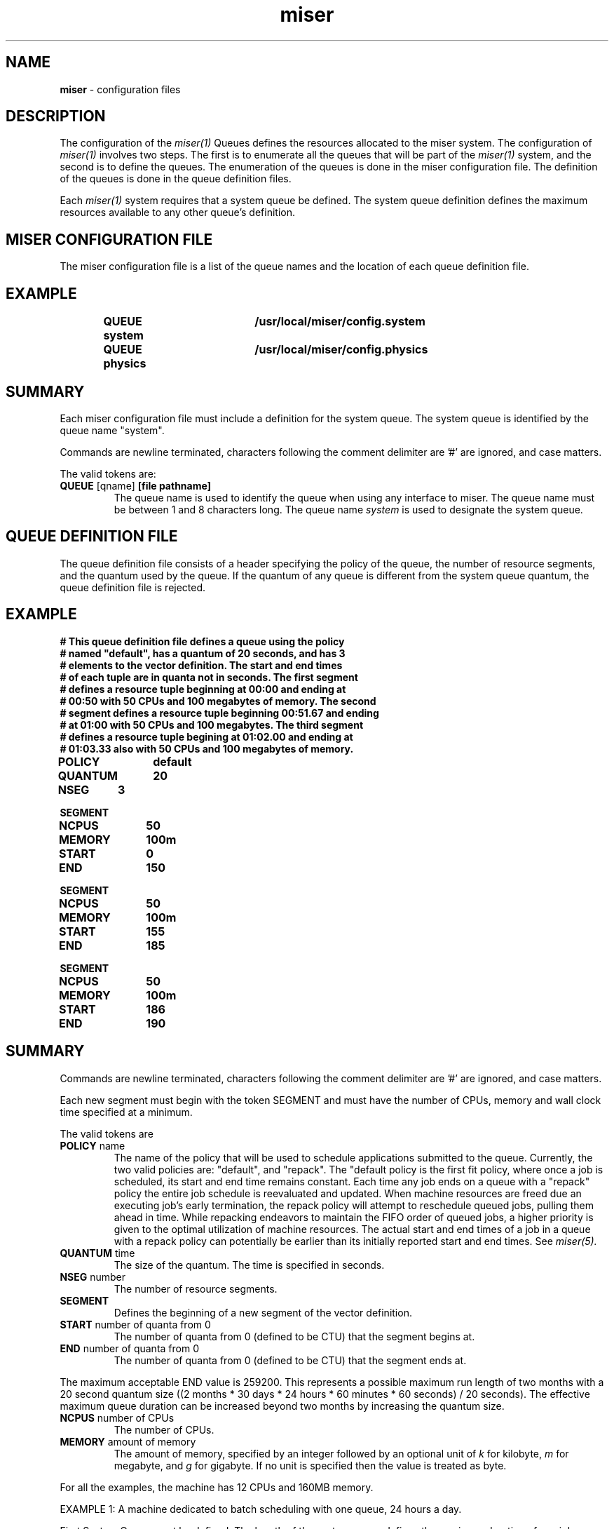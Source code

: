 .TH miser 4
.SH NAME
\f3miser\f1 \- configuration files
.SH DESCRIPTION
The configuration of the 
.I miser(1)
Queues defines the resources allocated to the miser system.  The 
configuration of 
.I miser(1)
involves two steps.  The first is to enumerate all the queues that will
be part of the 
.I miser(1) 
system, and the second is to define the queues.  The enumeration of
the queues is done in the miser configuration file.  The definition of
the queues is done in the queue definition files.
.P
Each 
.I miser(1)
system requires that a system queue be defined.  The system queue definition 
defines the maximum resources available to any other queue's definition.
.SH MISER CONFIGURATION FILE
The miser configuration file is a list of the queue names and the location 
of each queue definition file. 
.TP
.SH EXAMPLE
.nf
\f3
QUEUE system	/usr/local/miser/config.system
QUEUE physics	/usr/local/miser/config.physics
\f1
.SH SUMMARY
.P
Each miser configuration file must include a definition for the system 
queue.  The system queue is identified by the queue name "system".
.P
Commands are newline terminated, characters following the comment delimiter 
are '#' are ignored, and case matters.
.P
The valid tokens are:
.TP
.BR QUEUE  " [qname] " " [file pathname] "
The queue name is used to identify the queue when using any interface to 
miser.  The queue name must be between 1 and 8 characters long.  The queue 
name 
.I system
is used to designate the system queue. 
.SH QUEUE DEFINITION FILE
The queue definition file consists of a header specifying the policy of the 
queue, the number of resource segments, and the quantum used by the queue.   
If the quantum of any queue is different from the system queue quantum, the 
queue definition file is rejected.
.SH EXAMPLE
.nf
\f3 
# This queue definition file defines a queue using the policy 
# named "default", has a quantum of 20 seconds, and has 3 
# elements to the vector definition.  The start and end times 
# of each tuple are in quanta not in seconds.  The first segment 
# defines a resource tuple beginning at 00:00 and ending at 
# 00:50 with 50 CPUs and 100 megabytes of memory.  The second 
# segment defines a resource tuple beginning 00:51.67 and ending 
# at 01:00 with 50 CPUs and 100 megabytes.  The third segment 
# defines a resource tuple begining at 01:02.00 and ending at 
# 01:03.33 also with 50 CPUs and 100 megabytes of memory.

POLICY	default
QUANTUM	20
NSEG	3

SEGMENT
NCPUS	50
MEMORY	100m
START	0 
END		150

SEGMENT
NCPUS	50
MEMORY	100m
START	155
END		185

SEGMENT 
NCPUS	50
MEMORY	100m
START	186
END		190
\f1
.f1
.SH SUMMARY
.P
Commands are newline terminated, characters following the comment delimiter 
are '#' are ignored, and case matters.
.P
Each new segment must begin with the token SEGMENT and must have the number 
of CPUs, memory and wall clock time specified at a minimum.
.P
The valid tokens are
.TP
.BR POLICY " name "
The name of the policy that will be used to schedule applications submitted 
to the queue.  Currently, the two valid policies are: "default", and "repack".  
The "default policy is the first fit policy, where once a job is scheduled, 
its start and end time remains constant.  Each time any job ends on a queue 
with a "repack" policy the entire job schedule is reevaluated and updated.  
When machine resources are freed due an executing job's early termination, 
the repack policy will attempt to reschedule queued jobs, pulling them ahead 
in time.  While repacking endeavors to maintain the FIFO order of queued jobs, 
a higher priority is given to the optimal utilization of machine resources.  
The actual start and end times of a job in a queue with a repack policy can 
potentially be earlier than its initially reported start and end times.  See 
.I miser(5).
.TP
.BR QUANTUM " time "
The size of the quantum.  The time is specified in seconds.
.TP
.BR NSEG " number "
The number of resource segments.
.TP 
.BR SEGMENT
Defines the beginning of a new segment of the vector definition.
.TP
.BR START " number of quanta from 0 "
The number of quanta from 0 (defined to be CTU) that the segment begins at.
.TP
.BR END  " number of quanta from 0 "
The number of quanta from 0 (defined to be CTU) that the segment ends at.
.P
The maximum acceptable END value is 259200. This represents a possible
maximum run length of two months with a 20 second quantum size
((2 months * 30 days * 24 hours * 60 minutes * 60 seconds) / 20 seconds). 
The effective maximum queue duration can be increased beyond two months
by increasing the quantum size.
.TP
.BR NCPUS " number of CPUs "
The number of CPUs.
.TP
.BR MEMORY " amount of memory "
The amount of memory, specified by an integer followed by an optional unit of 
.I k 
for kilobyte, 
.I m 
for megabyte, and 
.I g 
for gigabyte.  If no unit is specified then the value is treated as byte.
.P
For all the examples, the machine has 12 CPUs and 160MB memory.
.P
EXAMPLE 1: A machine dedicated to batch scheduling with one queue, 
24 hours a day.
.P
First System Queue must be defined.  The length of the system queue defines
the maximum duration of any job submitted to the system.  For this system the 
maximum duration for any one job can be 48 hours, so the system vector is 
defined to have a duration of 48 hours.
.nf
\f3
# The system queue /usr/local/miser/system
POLICY	none	# System queue has no policy
QUANTUM	20	# Default quantum set to 20 seconds
NSEG		1

SEGMENT
NCPUS	12
MEMORY	160m
START	0
END		8640	# Number of quanta (48h * 60m * 60s / 20)
\f1
.f1
.P
Next a user queue needs to be defined.
.nf
\f3
# The user queue /usr/local/miser/physics
POLICY	default # First fit, once scheduled maintains start/end time
QUANTUM	20	# Default quantum set to 20 seconds
NSEG		1

SEGMENT
NCPUS	12
MEMORY	160m
START	0
END		8640	# Number of quanta (48h * 60m * 60s / 20)
\f1
.f1
.P
Finally a miser configuration file must be created.
.nf
\f3
# MISER config file
QUEUE system	/usr/local/miser/system
QUEUE physics	/usr/local/miser/physics
\f1
.f1
EXAMPLE 2: A machine dedicated to batch scheduling, 24 hours a day
and is shared between two user groups.
.P
Suppose we have 2 user groups, chemistry and physics.  Suppose the 
machine must be divided between them, in a ratio of 66% for physics and 
33% for chemistry.
.P
The system queue is identical to the one in EXAMPLE 1.
.nf
\f3
# The physics queue /usr/local/miser/physics
POLICY	default	
QUANTUM	20i
NSEG		1

SEGMENT
NCPUS	8
MEMORY	120m
START	0
END		8640	# Number of quanta (48h * 60m * 60s / 20)
\f1
.f1
.P
Now the chemistry queue:
.nf
\f3
# The chemistry queue /usr/local/miser/chemistry
POLICY	default 
QUANTUM	20
NSEG		1

SEGMENT
NCPUS	4
MEMORY	40m
START	0
END		8640	# Number of quanta (48h * 60m * 60s / 20)
\f1
.f1
.P
To restrict access to each queue, the user groups physics and 
chemistry are created.  The permissions on the physics queue definition 
file are set to execute ONLY for group physics and the permissions on 
the chemistry queue definition are set to execute only for group 
chemistry.
.P
Finally, the miser configuration file must be created:
.nf
\f3
# MISER configuration file
QUEUE system	/usr/local/miser/system
QUEUE physics	/usr/local/miser/physics
QUEUE chem	/usr/local/miser/chemistry
\f1
.f1
.P
EXAMPLE 3: The machine is dedicated to TS in the morning but to 
batch in the evening.  The evening is 8pm - 4am and the morning is 
4am to 8pm.
.P
This is the same example discussed in 
.I miser(1).
.P
First the system queue is defined.
.nf
\f3
# System queue
POLICY	none	# System queue has no policy
QUANTUM	20	# Default quantum set to 20 seconds
NSEG		2

SEGMENT
NCPUS	12
MEMORY	160
START	0  
END		720	# (4h * 60m * 60s) / 20

SEGMENT
NCPUS	12
MEMORY	160
START	3600	# 8pm is 20hours from CTU, so (20h * 60m * 60s) / 20
END		4320
\f1
.f1
.P
Next, the batch queue is defined.
.nf
\f3
# User queue
POLICY	repack	# Repacks jobs (FIFO) if a job finishes early
QUANTUM	20	# Default quantum set to 20 seconds
NSEG		2

SEGMENT
NCPUS	12
MEMORY	160
START	0  
END		720	# (4h * 60m * 60s) / 20

SEGMENT
NCPUS	12
MEMORY	160
START	3600	# 8pm is 20h from CTU, (20h * 60m * 60s) / 20
END		4320
\f1
.f1
.SH SEE ALSO
miser(5),
miser(1),
miser_submit(1),
miser_jinfo(1),
miser_qinfo(1),
miser_move(1),
miser_reset(1).
